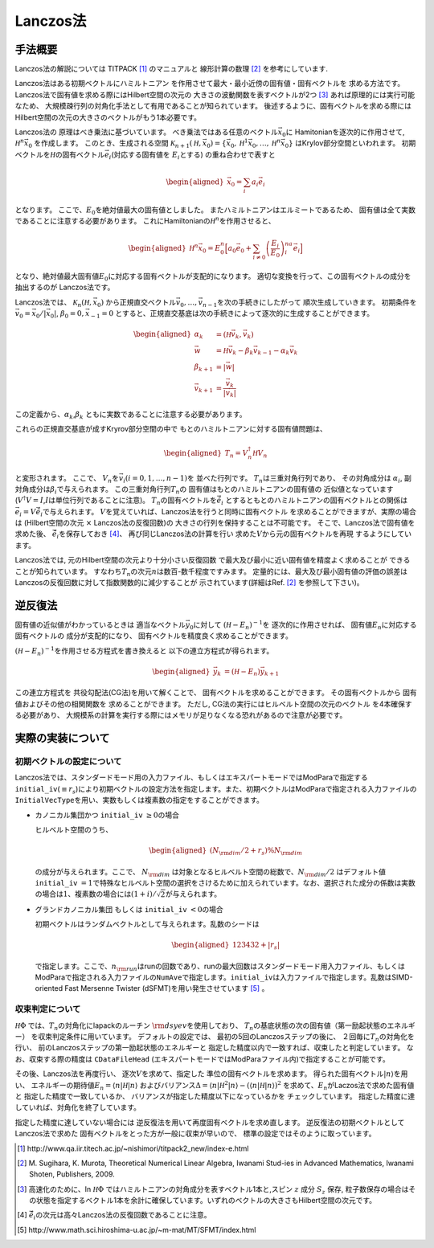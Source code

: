 .. highlight:: none

Lanczos法
==============

手法概要
-------------------------

Lanczos法の解説については TITPACK [#]_ のマニュアルと 線形計算の数理 [#]_ を参考にしています.

Lanczos法はある初期ベクトルにハミルトニアン
を作用させて最大・最小近傍の固有値・固有ベクトルを
求める方法です。
Lanczos法で固有値を求める際にはHilbert空間の次元の
大きさの波動関数を表すベクトルが2つ [#]_ あれば原理的には実行可能なため、
大規模疎行列の対角化手法として有用であることが知られています。
後述するように、固有ベクトルを求める際にはHilbert空間の次元の大きさのベクトルがもう1本必要です。

Lanczos法の 原理はべき乗法に基づいています。
べき乗法ではある任意のベクトル\ :math:`\vec{x}_{0}`\ に
Hamitonianを逐次的に作用させて, :math:`{\mathcal H}^{n}\vec{x}_{0}`
を作成します。 このとき、生成される空間
:math:`\mathcal{K}_{n+1}({\mathcal H},\vec{x}_{0})=\{\vec{x}_{0},{\mathcal H}^{1}\vec{x}_{0},\dots,{\mathcal H}^{n}\vec{x}_{0}\}`
はKrylov部分空間といわれます。
初期ベクトルを\ :math:`{\mathcal H}`\ の固有ベクトル\ :math:`\vec{e}_{i}`\ (対応する固有値を :math:`E_{i}`\ とする)
の重ね合わせで表すと

.. math::

   \begin{aligned}
   \vec{x}_{0}=\sum_{i}a_{i}\vec{e}_{i}\end{aligned}

となります。 ここで、\ :math:`E_{0}`\ を絶対値最大の固有値としました。
またハミルトニアンはエルミートであるため、
固有値は全て実数であることに注意する必要があります。
これにHamiltonianの\ :math:`{\mathcal H}^{n}`\ を作用させると、

.. math::

   \begin{aligned}
   {\mathcal H}^{n}\vec{x}_{0}=E_{0}^{n}\Big[ a_{0}\vec{e}_{0}+\sum_{i\neq0}\left(\frac{E_{i}}{E_{0}}\right)^na_{i}\vec{e}_{i}\Big]\end{aligned}

となり、絶対値最大固有値\ :math:`E_{0}`\ に対応する固有ベクトルが支配的になります。
適切な変換を行って、この固有ベクトルの成分を抽出するのが Lanczos法です。

Lanczos法では、 :math:`\mathcal{K}_{n}({\mathcal H},\vec{x}_{0})`
から正規直交ベクトル\ :math:`{\vec{v}_{0},\dots,\vec{v}_{n-1}}`\ を次の手続きにしたがって
順次生成していきます。 初期条件を
:math:`\vec{v}_{0} =\vec{x}_{0}/|\vec{x}_{0}|`,
:math:`\beta_{0}=0,\vec{x}_{-1}=0`
とすると、正規直交基底は次の手続きによって逐次的に生成することができます。

.. math::

   \begin{aligned}
   \alpha_{k} &= ({\mathcal H}\vec{v}_{k},\vec{v}_{k}) \\
   \vec{w}   &= {\mathcal H}\vec{v}_{k}-\beta_{k}\vec{v}_{k-1}-\alpha_{k}\vec{v}_{k} \\
   \beta_{k+1} &= |\vec{w}| \\
   \vec{v}_{k+1} &= \frac{\vec{v}_{k}}{|\vec{v}_{k}|}\end{aligned}

この定義から、\ :math:`\alpha_{k}`,\ :math:`\beta_{k}` ともに実数であることに注意する必要があります。

これらの正規直交基底が成すKryrov部分空間の中で
もとのハミルトニアンに対する固有値問題は、

.. math::

   \begin{aligned}
   T_{n}=V_{n}^{\dagger}{\mathcal H} V_{n}\end{aligned}

と変形されます。 ここで、
:math:`V_{n}`\ を\ :math:`\vec{v}_{i}(i=0,1,\dots,n-1)`\ を
並べた行列です。 :math:`T_{n}`\ は三重対角行列であり、 その対角成分は
:math:`\alpha_{i}`, 副対角成分は\ :math:`\beta_{i}`\ で与えられます。
この三重対角行列\ :math:`T_{n}`\ の
固有値はもとのハミルトニアンの固有値の
近似値となっています(\ :math:`V^{\dagger}V=I`,\ :math:`I`\ は単位行列であることに注意)。
:math:`T_{n}`\ の固有ベクトルを\ :math:`\tilde{\vec{e}}_{i}`
とするともとのハミルトニアンの固有ベクトルとの関係は
:math:`\vec{e}_{i}=V\tilde{\vec{e}}_{i}`\ で与えられます。
:math:`V`\ を覚えていれば、Lanczos法を行うと同時に固有ベクトル
を求めることができますが、実際の場合は
(Hilbert空間の次元 :math:`\times` Lanczos法の反復回数)の
大きさの行列を保持することは不可能です。
そこで、Lanczos法で固有値を求めた後、
:math:`\tilde{\vec{e}_{i}}`\ を保存しておき  [4]_、
再び同じLanczos法の計算を行い
求めた\ :math:`V`\ から元の固有ベクトルを再現 するようにしています。

Lanczos法では, 元のHilbert空間の次元より十分小さい反復回数
で最大及び最小に近い固有値を精度よく求めることが
できることが知られています。
すなわち\ :math:`T_{n}`\ の次元\ :math:`n`\ は数百-数千程度ですみます。
定量的には、最大及び最小固有値の評価の誤差は
Lanczosの反復回数に対して指数関数的に減少することが
示されています(詳細はRef. [2]_ を参照して下さい)。

逆反復法
-------------------------

固有値の近似値がわかっているときは
適当なベクトル\ :math:`\vec{y}_{0}`\ に対して
:math:`({\mathcal H}-E_{n})^{-1}`\ を 逐次的に作用させれば、
固有値\ :math:`E_{n}`\ に対応する固有ベクトルの 成分が支配的になり、
固有ベクトルを精度良く求めることができます。

:math:`({\mathcal H}-E_{n})^{-1}`\ を作用させる方程式を書き換えると
以下の連立方程式が得られます。

.. math::

   \begin{aligned}
   \vec{y}_{k}&=({\mathcal H}-E_{n})\vec{y}_{k+1}\end{aligned}

この連立方程式を 共役勾配法(CG法)を用いて解くことで、
固有ベクトルを求めることができます。 その固有ベクトルから
固有値およびその他の相関関数を 求めることができます。 ただし,
CG法の実行にはヒルベルト空間の次元のベクトル を4本確保する必要があり、
大規模系の計算を実行する際にはメモリが足りなくなる恐れがあるので注意が必要です。

実際の実装について
-------------------------

初期ベクトルの設定について
^^^^^^^^^^^^^^^^^^^^^^^^^^

Lanczos法では、スタンダードモード用の入力ファイル、もしくはエキスパートモードではModParaで指定する\ ``initial_iv``\ (:math:`\equiv r_s`)により初期ベクトルの設定方法を指定します。また、初期ベクトルはModParaで指定される入力ファイルの\ ``InitialVecType``\ を用い、実数もしくは複素数の指定をすることができます。

-  カノニカル集団かつ ``initial_iv`` :math:`\geq 0`\ の場合

   ヒルベルト空間のうち、

   .. math::

      \begin{aligned}
      (N_{\rm dim}/2 + r_s ) \% N_{\rm dim}\end{aligned}


   の成分が与えられます。ここで、 :math:`N_{\rm dim}` は対象となるヒルベルト空間の総数で、:math:`N_{\rm dim}/2` はデフォルト値\ ``initial_iv``
   :math:`=1`\ で特殊なヒルベルト空間の選択をさけるために加えられています。なお、選択された成分の係数は実数の場合は\ :math:`1`\ 、複素数の場合には\ :math:`(1+i)/\sqrt{2}`\ が与えられます。

-  グランドカノニカル集団 もしくは ``initial_iv`` :math:`< 0`\ の場合

   初期ベクトルはランダムベクトルとして与えられます。乱数のシードは

   .. math::

      \begin{aligned}
      123432+|r_s|\end{aligned}


   で指定します。ここで、\ :math:`n_{\rm run}`\ はrunの回数であり、runの最大回数はスタンダードモード用入力ファイル、もしくはModParaで指定される入力ファイルの\ ``NumAve``\ で指定します。\ ``initial_iv``\ は入力ファイルで指定します。乱数はSIMD-oriented
   Fast Mersenne Twister
   (dSFMT)を用い発生させています [5]_ 。

収束判定について
^^^^^^^^^^^^^^^^

:math:`{\mathcal H}\Phi` では、\ :math:`T_{n}`\ の対角化にlapackのルーチン
:math:`\rm dsyev`\ を使用しており、
:math:`T_{n}`\ の基底状態の次の固有値（第一励起状態のエネルギー）
を収束判定条件に用いています。 デフォルトの設定では、
最初の5回のLanczosステップの後に、
２回毎に\ :math:`T_{n}`\ の対角化を行い、
前のLanczosステップの第一励起状態のエネルギーと
指定した精度以内で一致すれば、収束したと判定しています。
なお、収束する際の精度は ``CDataFileHead``  (エキスパートモードではModParaファイル内)で指定することが可能です。

その後、Lanczos法を再度行い、 逐次\ :math:`V`\ を求めて、指定した
準位の固有ベクトルを求めます。
得られた固有ベクトル\ :math:`|n\rangle`\ を用い、
エネルギーの期待値\ :math:`E_{n}=\langle n|{\mathcal H}|n\rangle` 
およびバリアンス\ :math:`\Delta=\langle n|{\mathcal H}^{2}|n\rangle -(\langle n|{\mathcal H}|n\rangle)^2`
を求めて、\ :math:`E_{n}`\ がLaczos法で求めた固有値と
指定した精度で一致しているか、
バリアンスが指定した精度以下になっているかを チェックしています。
指定した精度に達していれば、対角化を終了しています。

指定した精度に達していない場合には
逆反復法を用いて再度固有ベクトルを求め直します。
逆反復法の初期ベクトルとしてLanczos法で求めた
固有ベクトルをとった方が一般に収束が早いので、
標準の設定ではそのように取っています。


.. [#] \http://www.qa.iir.titech.ac.jp/~nishimori/titpack2_new/index-e.html
.. [#] \M. Sugihara, K. Murota, Theoretical Numerical Linear Algebra, Iwanami Stud-ies in Advanced Mathematics, Iwanami Shoten, Publishers, 2009.
.. [#] 高速化のために、\In :math:`{\mathcal H}\Phi` ではハミルトニアンの対角成分を表すベクトル1本と,スピン :math:`z` 成分 :math:`S_{z}` 保存, 粒子数保存の場合はその状態を指定するベクトル1本を余計に確保しています。いずれのベクトルの大きさもHilbert空間の次元です。 
.. [#] :math:`\tilde{\vec{e}_{i}}`\ の次元は高々Lanczos法の反復回数であることに注意。
.. [#] \http://www.math.sci.hiroshima-u.ac.jp/~m-mat/MT/SFMT/index.html
